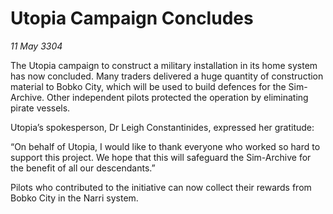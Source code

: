 * Utopia Campaign Concludes

/11 May 3304/

The Utopia campaign to construct a military installation in its home system has now concluded. Many traders delivered a huge quantity of construction material to Bobko City, which will be used to build defences for the Sim-Archive. Other independent pilots protected the operation by eliminating pirate vessels. 

Utopia’s spokesperson, Dr Leigh Constantinides, expressed her gratitude: 

“On behalf of Utopia, I would like to thank everyone who worked so hard to support this project. We hope that this will safeguard the Sim-Archive for the benefit of all our descendants.” 

Pilots who contributed to the initiative can now collect their rewards from Bobko City in the Narri system.